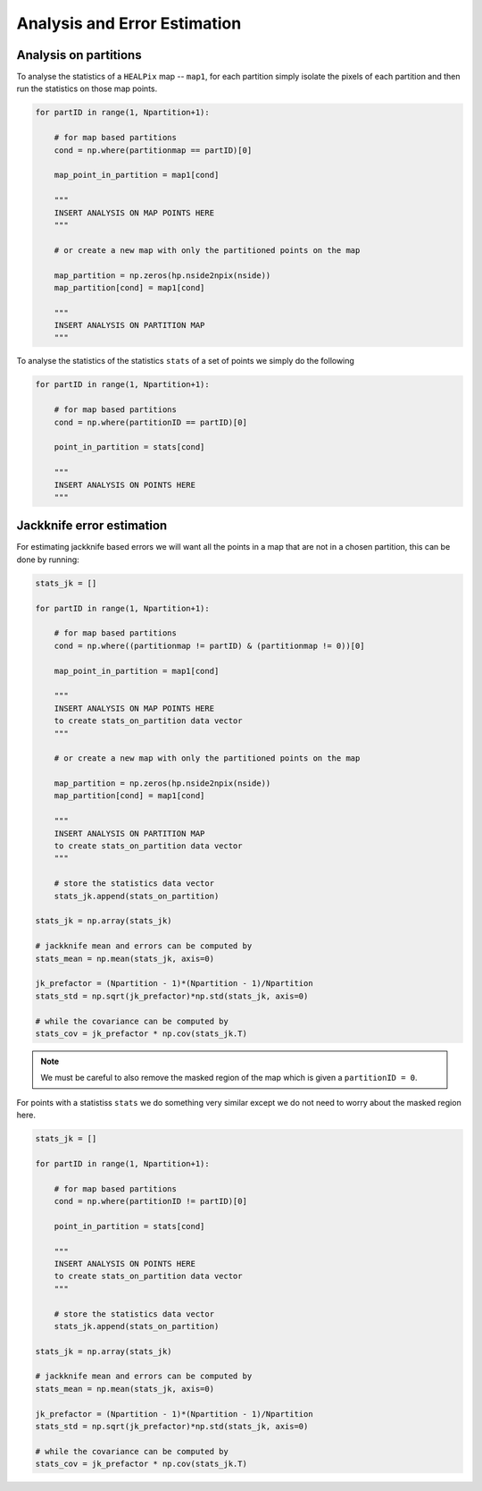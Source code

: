 Analysis and Error Estimation
=============================

Analysis on partitions
----------------------

To analyse the statistics of a ``HEALPix`` map -- ``map1``, for each partition simply isolate the pixels
of each partition and then run the statistics on those map points.

.. code-block:: python

    for partID in range(1, Npartition+1):

        # for map based partitions
        cond = np.where(partitionmap == partID)[0]

        map_point_in_partition = map1[cond]

        """
        INSERT ANALYSIS ON MAP POINTS HERE 
        """

        # or create a new map with only the partitioned points on the map

        map_partition = np.zeros(hp.nside2npix(nside))
        map_partition[cond] = map1[cond]

        """
        INSERT ANALYSIS ON PARTITION MAP
        """

To analyse the statistics of the statistics ``stats`` of a set of points we simply do the following

.. code-block:: python

    for partID in range(1, Npartition+1):

        # for map based partitions
        cond = np.where(partitionID == partID)[0]

        point_in_partition = stats[cond]

        """
        INSERT ANALYSIS ON POINTS HERE 
        """

Jackknife error estimation
--------------------------

For estimating jackknife based errors we will want all the points in a map that are not in a 
chosen partition, this can be done by running:

.. code-block:: python

    stats_jk = []

    for partID in range(1, Npartition+1):

        # for map based partitions
        cond = np.where((partitionmap != partID) & (partitionmap != 0))[0]

        map_point_in_partition = map1[cond]

        """
        INSERT ANALYSIS ON MAP POINTS HERE 
        to create stats_on_partition data vector
        """

        # or create a new map with only the partitioned points on the map

        map_partition = np.zeros(hp.nside2npix(nside))
        map_partition[cond] = map1[cond]

        """
        INSERT ANALYSIS ON PARTITION MAP 
        to create stats_on_partition data vector
        """

        # store the statistics data vector
        stats_jk.append(stats_on_partition)
    
    stats_jk = np.array(stats_jk)

    # jackknife mean and errors can be computed by
    stats_mean = np.mean(stats_jk, axis=0)

    jk_prefactor = (Npartition - 1)*(Npartition - 1)/Npartition
    stats_std = np.sqrt(jk_prefactor)*np.std(stats_jk, axis=0)

    # while the covariance can be computed by
    stats_cov = jk_prefactor * np.cov(stats_jk.T)


.. note:: 

    We must be careful to also remove the masked region of the map which is given a ``partitionID = 0``.

For points with a statistiss ``stats`` we do something very similar except we do not need to worry about 
the masked region here.

.. code-block:: python

    stats_jk = []

    for partID in range(1, Npartition+1):

        # for map based partitions
        cond = np.where(partitionID != partID)[0]

        point_in_partition = stats[cond]

        """
        INSERT ANALYSIS ON POINTS HERE 
        to create stats_on_partition data vector
        """

        # store the statistics data vector
        stats_jk.append(stats_on_partition)
    
    stats_jk = np.array(stats_jk)

    # jackknife mean and errors can be computed by
    stats_mean = np.mean(stats_jk, axis=0)
    
    jk_prefactor = (Npartition - 1)*(Npartition - 1)/Npartition
    stats_std = np.sqrt(jk_prefactor)*np.std(stats_jk, axis=0)

    # while the covariance can be computed by
    stats_cov = jk_prefactor * np.cov(stats_jk.T)